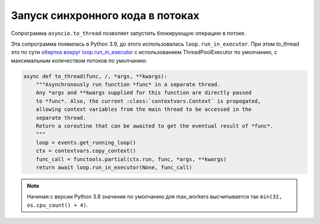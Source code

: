 Запуск синхронного кода в потоках
=================================

Сопрограмма ``asyncio.to_thread`` позволяет запустить блокирующую операцию
в потоке. 

Эта сопрограмма появилась в Python 3.9, до этого использовалась ``loop.run_in_executor``.
При этом to_thread это по сути `обертка вокруг loop.run_in_executor <https://github.com/python/cpython/blob/3.9/Lib/asyncio/threads.py>`__
с использованием ThreadPoolExecutor по умолчанию, с максимальным количеством потоков
по умолчанию:

.. code:: python

    async def to_thread(func, /, *args, **kwargs):
        """Asynchronously run function *func* in a separate thread.
        Any *args and **kwargs supplied for this function are directly passed
        to *func*. Also, the current :class:`contextvars.Context` is propogated,
        allowing context variables from the main thread to be accessed in the
        separate thread.
        Return a coroutine that can be awaited to get the eventual result of *func*.
        """
        loop = events.get_running_loop()
        ctx = contextvars.copy_context()
        func_call = functools.partial(ctx.run, func, *args, **kwargs)
        return await loop.run_in_executor(None, func_call)


.. note::

    Начиная с версии Python 3.8 значение по умолчанию для max_workers высчитывается
    так ``min(32, os.cpu_count() + 4)``.

